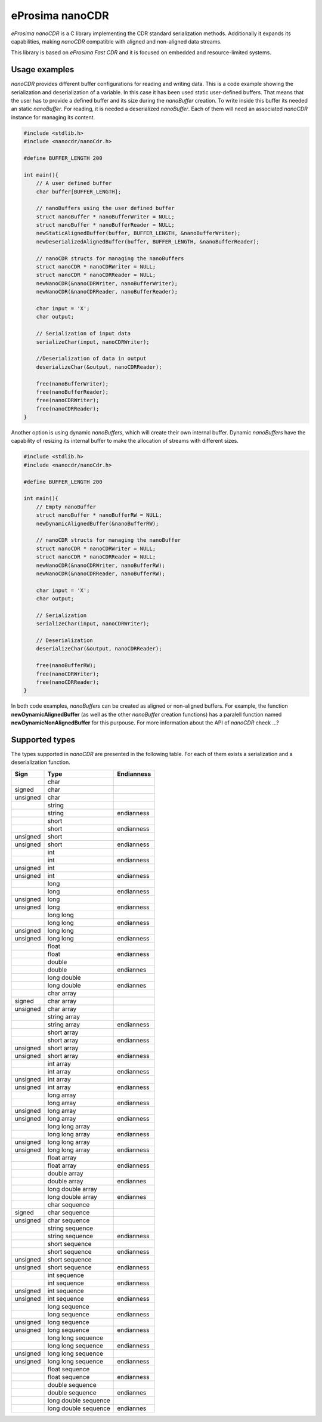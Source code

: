 eProsima nanoCDR
================

.. image:: https://encrypted-tbn3.gstatic.com/images?q=tbn:ANd9GcSd0PDlVz1U_7MgdTe0FRIWD0Jc9_YH-gGi0ZpLkr-qgCI6ZEoJZ5GBqQ
    :height: 100px
    :width: 100px
    :align: left
    :alt: eProsima
    :target: http://www.eprosima.com

*eProsima nanoCDR* is a C library implementing the CDR standard serialization methods. Additionally it expands its capabilities, making *nanoCDR* compatible with aligned and non-aligned data streams.

This library is based on *eProsima Fast CDR* and it is focused on embedded and resource-limited systems.

Usage examples
--------------

*nanoCDR* provides different buffer configurations for reading and writing data. This is a code example showing the serialization and deserialization of a variable. In this case it has been used static user-defined buffers. That means that the user has to provide a defined buffer and its size during the *nanoBuffer* creation. To write inside this buffer its needed an static *nanoBuffer*. For reading, it is needed a deserialized *nanoBuffer*. Each of them will need an associated *nanoCDR* instance for managing its content.

.. code-block:: C

    #include <stdlib.h>
    #include <nanocdr/nanoCdr.h>

    #define BUFFER_LENGTH 200

    int main(){
        // A user defined buffer
        char buffer[BUFFER_LENGTH];

        // nanoBuffers using the user defined buffer
        struct nanoBuffer * nanoBufferWriter = NULL;
        struct nanoBuffer * nanoBufferReader = NULL;
        newStaticAlignedBuffer(buffer, BUFFER_LENGTH, &nanoBufferWriter);
        newDeserializedAlignedBuffer(buffer, BUFFER_LENGTH, &nanoBufferReader);

        // nanoCDR structs for managing the nanoBuffers
        struct nanoCDR * nanoCDRWriter = NULL;
        struct nanoCDR * nanoCDRReader = NULL;
        newNanoCDR(&nanoCDRWriter, nanoBufferWriter);
        newNanoCDR(&nanoCDRReader, nanoBufferReader);

        char input = 'X';
        char output;

        // Serialization of input data
        serializeChar(input, nanoCDRWriter);

        //Deserialization of data in output
        deserializeChar(&output, nanoCDRReader);

        free(nanoBufferWriter);
        free(nanoBufferReader);
        free(nanoCDRWriter);
        free(nanoCDRReader);
    }

Another option is using dynamic *nanoBuffers*, which will create their own internal buffer. Dynamic *nanoBuffers* have the capability of resizing its internal buffer to make the allocation of streams with different sizes.

.. code-block:: C

    #include <stdlib.h>
    #include <nanocdr/nanoCdr.h>

    #define BUFFER_LENGTH 200

    int main(){
        // Empty nanoBuffer
        struct nanoBuffer * nanoBufferRW = NULL;
        newDynamicAlignedBuffer(&nanoBufferRW);

        // nanoCDR structs for managing the nanoBuffer
        struct nanoCDR * nanoCDRWriter = NULL;
        struct nanoCDR * nanoCDRReader = NULL;
        newNanoCDR(&nanoCDRWriter, nanoBufferRW);
        newNanoCDR(&nanoCDRReader, nanoBufferRW);

        char input = 'X';
        char output;

        // Serialization
        serializeChar(input, nanoCDRWriter);

        // Deserialization
        deserializeChar(&output, nanoCDRReader);

        free(nanoBufferRW);
        free(nanoCDRWriter);
        free(nanoCDRReader);
    }

In both code examples, *nanoBuffers* can be created as aligned or non-aligned buffers. For example, the function **newDynamicAlignedBuffer** (as well as the other *nanoBuffer* creation functions) has a paralell function named **newDynamicNonAlignedBuffer** for this purpouse. For more information about the API of *nanoCDR* check ...?

Supported types
---------------

The types supported in *nanoCDR* are presented in the following table. For each of them exists a serialization and a deserialization function.



+----------+----------------------+------------+
| Sign     | Type                 | Endianness |
+==========+======================+============+
|          | char                 |            |
+----------+----------------------+------------+
| signed   | char                 |            |
+----------+----------------------+------------+
| unsigned | char                 |            |
+----------+----------------------+------------+
|          | string               |            |
+----------+----------------------+------------+
|          | string               | endianness |
+----------+----------------------+------------+
|          | short                |            |
+----------+----------------------+------------+
|          | short                | endianness |
+----------+----------------------+------------+
| unsigned | short                |            |
+----------+----------------------+------------+
| unsigned | short                | endianness |
+----------+----------------------+------------+
|          | int                  |            |
+----------+----------------------+------------+
|          | int                  | endianness |
+----------+----------------------+------------+
| unsigned | int                  |            |
+----------+----------------------+------------+
| unsigned | int                  | endianness |
+----------+----------------------+------------+
|          | long                 |            |
+----------+----------------------+------------+
|          | long                 | endianness |
+----------+----------------------+------------+
| unsigned | long                 |            |
+----------+----------------------+------------+
| unsigned | long                 | endianness |
+----------+----------------------+------------+
|          | long long            |            |
+----------+----------------------+------------+
|          | long long            | endianness |
+----------+----------------------+------------+
| unsigned | long long            |            |
+----------+----------------------+------------+
| unsigned | long long            | endianness |
+----------+----------------------+------------+
|          | float                |            |
+----------+----------------------+------------+
|          | float                | endianness |
+----------+----------------------+------------+
|          | double               |            |
+----------+----------------------+------------+
|          | double               | endiannes  |
+----------+----------------------+------------+
|          | long double          |            |
+----------+----------------------+------------+
|          | long double          | endiannes  |
+----------+----------------------+------------+
|          | char array           |            |
+----------+----------------------+------------+
| signed   | char array           |            |
+----------+----------------------+------------+
| unsigned | char array           |            |
+----------+----------------------+------------+
|          | string array         |            |
+----------+----------------------+------------+
|          | string array         | endianness |
+----------+----------------------+------------+
|          | short array          |            |
+----------+----------------------+------------+
|          | short array          | endianness |
+----------+----------------------+------------+
| unsigned | short array          |            |
+----------+----------------------+------------+
| unsigned | short array          | endianness |
+----------+----------------------+------------+
|          | int array            |            |
+----------+----------------------+------------+
|          | int array            | endianness |
+----------+----------------------+------------+
| unsigned | int array            |            |
+----------+----------------------+------------+
| unsigned | int array            | endianness |
+----------+----------------------+------------+
|          | long array           |            |
+----------+----------------------+------------+
|          | long array           | endianness |
+----------+----------------------+------------+
| unsigned | long array           |            |
+----------+----------------------+------------+
| unsigned | long array           | endianness |
+----------+----------------------+------------+
|          | long long array      |            |
+----------+----------------------+------------+
|          | long long array      | endianness |
+----------+----------------------+------------+
| unsigned | long long array      |            |
+----------+----------------------+------------+
| unsigned | long long array      | endianness |
+----------+----------------------+------------+
|          | float array          |            |
+----------+----------------------+------------+
|          | float array          | endianness |
+----------+----------------------+------------+
|          | double array         |            |
+----------+----------------------+------------+
|          | double array         | endiannes  |
+----------+----------------------+------------+
|          | long double array    |            |
+----------+----------------------+------------+
|          | long double array    | endiannes  |
+----------+----------------------+------------+
|          | char sequence        |            |
+----------+----------------------+------------+
| signed   | char sequence        |            |
+----------+----------------------+------------+
| unsigned | char sequence        |            |
+----------+----------------------+------------+
|          | string sequence      |            |
+----------+----------------------+------------+
|          | string sequence      | endianness |
+----------+----------------------+------------+
|          | short sequence       |            |
+----------+----------------------+------------+
|          | short sequence       | endianness |
+----------+----------------------+------------+
| unsigned | short sequence       |            |
+----------+----------------------+------------+
| unsigned | short sequence       | endianness |
+----------+----------------------+------------+
|          | int sequence         |            |
+----------+----------------------+------------+
|          | int sequence         | endianness |
+----------+----------------------+------------+
| unsigned | int sequence         |            |
+----------+----------------------+------------+
| unsigned | int sequence         | endianness |
+----------+----------------------+------------+
|          | long sequence        |            |
+----------+----------------------+------------+
|          | long sequence        | endianness |
+----------+----------------------+------------+
| unsigned | long sequence        |            |
+----------+----------------------+------------+
| unsigned | long sequence        | endianness |
+----------+----------------------+------------+
|          | long long sequence   |            |
+----------+----------------------+------------+
|          | long long sequence   | endianness |
+----------+----------------------+------------+
| unsigned | long long sequence   |            |
+----------+----------------------+------------+
| unsigned | long long sequence   | endianness |
+----------+----------------------+------------+
|          | float sequence       |            |
+----------+----------------------+------------+
|          | float sequence       | endianness |
+----------+----------------------+------------+
|          | double sequence      |            |
+----------+----------------------+------------+
|          | double sequence      | endiannes  |
+----------+----------------------+------------+
|          | long double sequence |            |
+----------+----------------------+------------+
|          | long double sequence | endiannes  |
+----------+----------------------+------------+
